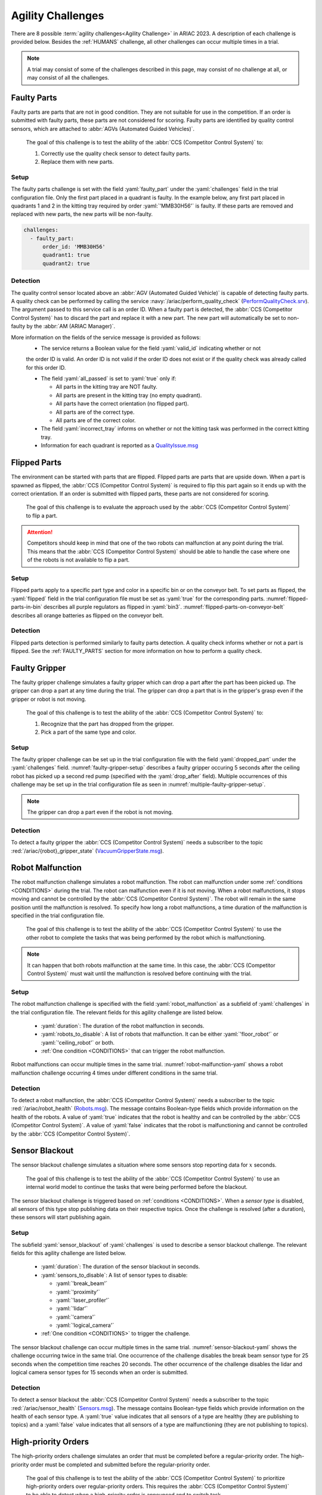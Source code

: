 

.. _AGILITY_CHALLENGES:

========
Agility Challenges
========



There are 8 possible :term:`agility challenges<Agility Challenge>` in ARIAC 2023. 
A description of each challenge is provided below. Besides the :ref:`HUMANS` challenge, 
all other challenges can occur multiple times in a trial. 

.. note::
  A trial may consist of some of the challenges described in this page, may consist of no 
  challenge at all, or may consist of all the challenges.

.. _FAULTY_PARTS:

Faulty Parts
================

Faulty parts are parts that are not in good condition. They are not suitable for use in the competition. 
If an order is submitted with faulty parts, these parts are not considered for scoring. 
Faulty parts are identified by quality control sensors, which are attached 
to :abbr:`AGVs (Automated Guided Vehicles)`.

  The goal of this challenge is to test the ability of the :abbr:`CCS (Competitor Control System)` to:

  #. Correctly use the quality check sensor to detect faulty parts. 
  #. Replace them with new parts.


Setup
----------------------------

The faulty parts challenge is set with the field :yaml:`faulty_part` under the :yaml:`challenges` field 
in the trial configuration file. 
Only the first part placed in a quadrant is faulty. 
In the example below, any first part placed in  quadrants 1 and 2 in the kitting tray required by 
order :yaml:`'MMB30H56'` is faulty. 
If these parts are removed and replaced with new parts, the new parts will be non-faulty.

.. code-block:: yaml

  challenges:
    - faulty_part:
        order_id: 'MMB30H56'
        quadrant1: true
        quadrant2: true


Detection
----------------------------


The quality control sensor located above an :abbr:`AGV (Automated Guided Vehicle)` is capable of 
detecting faulty parts. 
A quality check can be performed by calling the service :navy:`/ariac/perform_quality_check` (`PerformQualityCheck.srv <https://github.com/usnistgov/ARIAC/blob/ariac2023/ariac_msgs/srv/PerformQualityCheck.srv>`_). 
The argument passed to this service call is an order ID. 
When a faulty part is detected, the :abbr:`CCS (Competitor Control System)` has to discard the 
part and replace it with a new part. 
The new part will automatically be set to non-faulty by the :abbr:`AM (ARIAC Manager)`.



More information on the fields of the service message is provided as follows:
  * The service returns a Boolean value for the field :yaml:`valid_id` indicating whether or not 
  the order ID is valid. 
  An order ID is not valid if the order ID does not exist or if the quality check was already called 
  for this order ID.

  * The field :yaml:`all_passed` is set to :yaml:`true` only if:

    * All parts in the kitting tray are NOT faulty.
    * All parts are present in the kitting tray (no empty quadrant).
    * All parts have the correct orientation (no flipped part).
    * All parts are of the correct type.
    * All parts are of the correct color.

  * The field :yaml:`incorrect_tray` informs on whether or not the kitting task was performed in the correct kitting tray.
  * Information for each quadrant is reported as a `QualityIssue.msg <https://github.com/usnistgov/ARIAC/blob/ariac2023/ariac_msgs/msg/QualityIssue.msg>`_



.. _FLIPPED_PARTS:

Flipped Parts
================

The environment can be started with parts that are flipped. Flipped parts are parts that are upside down. When a part is spawned as flipped, the :abbr:`CCS (Competitor Control System)` is required to flip this part again so it ends up with the correct orientation. If an order is submitted with flipped parts, these parts are not considered for scoring. 

  The goal of this challenge is to evaluate the approach used by the :abbr:`CCS (Competitor Control System)` to flip a part. 

.. attention::
  Competitors should keep in mind that one of the two robots can malfunction at any point during the trial.
  This means that the :abbr:`CCS (Competitor Control System)` should be able to handle the case where 
  one of the robots is not available to flip a part.



Setup
----------------------------

Flipped parts apply to a specific part type and color in a specific bin or on the conveyor belt. 
To set parts as flipped, the :yaml:`flipped` field in the trial configuration file must be set 
as :yaml:`true` for the corresponding parts. :numref:`flipped-parts-in-bin` describes all purple 
regulators as flipped in :yaml:`bin3`. :numref:`flipped-parts-on-conveyor-belt` describes all 
orange batteries as flipped on the conveyor belt.

.. code-block:: yaml
  :caption: Setting flipped parts in a bin.
  :name: flipped-parts-in-bin

  bin3:
    - type: 'regulator'
      color: 'purple'
      slots: [2, 3]
      rotation: 'pi/6'
      flipped: true



.. code-block:: yaml
  :caption: Setting flipped parts on the conveyor belt.
  :name: flipped-parts-on-conveyor-belt
  
  conveyor_belt: 
    active: true
    spawn_rate: 3.0 
    order: 'sequential' 
    parts_to_spawn:
      - type: 'battery'
        color: 'orange'
        number: 5
        offset: 0.5 # between -1 and 1
        flipped: true
        rotation: 'pi/6'


Detection
----------------------------


Flipped parts detection is performed similarly to faulty parts detection. 
A quality check informs whether or not a part is flipped. See the :ref:`FAULTY_PARTS` section for more information on how to perform a quality check.




.. _target to faulty gripper:

Faulty Gripper
================

The faulty gripper challenge simulates a faulty gripper which can drop a part after the part has been picked up. The gripper can drop a part at any time during the trial. The gripper can drop a part that is in the gripper's grasp even if the gripper or robot is not moving. 

  The goal of this challenge is to test the ability of the :abbr:`CCS (Competitor Control System)` to: 
  
  #. Recognize that the part has dropped from the gripper. 
  #. Pick a part of the same type and color.

Setup
----------------------------

The faulty gripper challenge can be set up in the trial configuration file with the field :yaml:`dropped_part` under the :yaml:`challenges` field. :numref:`faulty-gripper-setup` describes a faulty gripper occuring 5 seconds after the ceiling robot has picked up a second red pump (specified with the :yaml:`drop_after` field). Multiple occurrences of this challenge may be set up in the trial configuration file as seen in :numref:`multiple-faulty-gripper-setup`.


.. code-block:: yaml
  :caption: Setting up the faulty gripper challenge.
  :name: faulty-gripper-setup

    challenges:
      - dropped_part:
          robot: 'ceiling_robot'
          type: 'pump'
          color: 'red'
          drop_after: 1
          delay: 5



.. code-block:: yaml
  :caption: Multiple occurences of the faulty gripper challenge.
  :name: multiple-faulty-gripper-setup

    challenges:
      - dropped_part:
          robot: 'ceiling_robot'
          type: 'pump'
          color: 'red'
          drop_after: 1
          delay: 5
      - dropped_part:
          robot: 'floor_robot'
          type: 'battery'
          color: 'green'
          drop_after: 1
          delay: 3
      - dropped_part:
          robot: 'floor_robot'
          type: 'regulator'
          color: 'orange'
          drop_after: 2
          delay: 15

.. note::
    The gripper can drop a part even if the robot is not moving.


Detection
----------------------------


To detect a faulty gripper the :abbr:`CCS (Competitor Control System)` needs a subscriber to the topic :red:`/ariac/{robot}_gripper_state` (`VacuumGripperState.msg <https://github.com/usnistgov/ARIAC/blob/ariac2023/ariac_msgs/msg/VacuumGripperState.msg>`_).


.. _target to robot malfunction:

Robot Malfunction
==================

The robot malfunction challenge simulates a robot malfunction. The robot can malfunction under some :ref:`conditions <CONDITIONS>` during the trial. The robot can malfunction even if it is not moving. When a robot malfunctions, it stops moving and cannot be controlled by the :abbr:`CCS (Competitor Control System)`. The robot will remain in the same position until the malfunction is resolved. To specify how long a robot malfunctions, a time duration of the malfunction is specified in the trial configuration file.

  The goal of this challenge is to test the ability of the :abbr:`CCS (Competitor Control System)` to use the other robot to complete the tasks that was being performed by the robot which is malfunctioning. 

.. note::
  It can happen that both robots malfunction at the same time. 
  In this case, the :abbr:`CCS (Competitor Control System)` must wait until the malfunction is resolved before continuing with the trial.



Setup
----------------------------

The robot malfunction challenge is specified with the field :yaml:`robot_malfunction` as a subfield of :yaml:`challenges` in the trial configuration file. The relevant fields for this agility challenge are listed below.
  
  * :yaml:`duration`: The duration of the robot malfunction in seconds.
  * :yaml:`robots_to_disable`: A list of robots that malfunction. It can be either :yaml:`'floor_robot'` or :yaml:`'ceiling_robot'` or both.
  * :ref:`One condition <CONDITIONS>` that can trigger the robot malfunction.

Robot malfunctions can occur multiple times in the same trial. :numref:`robot-malfunction-yaml` shows a robot malfunction challenge occurring 4 times under different conditions in the same trial.


.. code-block:: yaml
  :caption: Example of multiple occurrences of the robot malfunction challenge in the same trial.
  :name: robot-malfunction-yaml
  
  challenges:
  - robot_malfunction:
      duration: 20.0
      robots_to_disable: ['floor_robot']
      time_condition: 10.0
  - robot_malfunction:
      duration: 20.0
      robots_to_disable: ['floor_robot']
      time_condition: 225.0
  - robot_malfunction:
      duration: 25.0
      robots_to_disable: ['ceiling_robot']
      submission_condition:
        order_id: 'MMB30H58'
  - robot_malfunction:
      duration: 5.0
      robots_to_disable: ['floor_robot','ceiling_robot']
      part_place_condition:
        color: 'green'
        type: 'sensor'
        agv: 4

Detection
-----------------------------


To detect a robot malfunction, the :abbr:`CCS (Competitor Control System)` needs a subscriber to the topic :red:`/ariac/robot_health` (`Robots.msg <https://github.com/usnistgov/ARIAC/blob/ariac2023/ariac_msgs/msg/Robots.msg>`_). The message contains Boolean-type fields which provide information on the health of the robots. A value of :yaml:`true` indicates that the robot is healthy and can be controlled by the :abbr:`CCS (Competitor Control System)`. A value of :yaml:`false` indicates that the robot is malfunctioning and cannot be controlled by the :abbr:`CCS (Competitor Control System)`.



.. _target to sensor blackout:

Sensor Blackout
================

The sensor blackout challenge simulates a situation where some sensors stop reporting data for :math:`x` seconds. 

  The goal of this challenge is to test the ability of the :abbr:`CCS (Competitor Control System)` to use an internal world model to continue the tasks that were being performed before the blackout.

The sensor blackout challenge is triggered based on :ref:`conditions <CONDITIONS>`. When a *sensor type* is disabled, all sensors of this type stop publishing data on their respective topics. Once the challenge is resolved (after a duration), these sensors will start publishing  again. 



Setup
---------------------------


The subfield :yaml:`sensor_blackout` of :yaml:`challenges` is used to describe a sensor blackout challenge.
The relevant fields for this agility challenge are listed below.
  
  * :yaml:`duration`: The duration of the sensor blackout in seconds.
  * :yaml:`sensors_to_disable`: A list of sensor types to disable:

    * :yaml:`'break_beam'`
    * :yaml:`'proximity'`
    * :yaml:`'laser_profiler'`
    * :yaml:`'lidar'`
    * :yaml:`'camera'`
    * :yaml:`'logical_camera'`
  * :ref:`One condition <CONDITIONS>` to trigger the challenge.


The sensor blackout challenge can occur multiple times in the same trial.
:numref:`sensor-blackout-yaml` shows the challenge occurring twice in the same trial. 
One  occurrence of the challenge disables the break beam sensor type for 25 seconds when the 
competition time reaches 20 seconds. The other occurrence of the challenge disables the lidar 
and logical camera sensor types for 15 seconds when an order is submitted. 



.. code-block:: yaml
  :caption: Example of multiple occurrences of the sensor blackout challenge in the same trial.
  :name: sensor-blackout-yaml
  :emphasize-lines: 2,6

  challenges:
    - sensor_blackout:
        duration: 25.0
        sensors_to_disable: ['break_beam']
        time_condition: 20
    - sensor_blackout:
        duration: 15.0
        sensors_to_disable: ['lidar', 'logical_camera']
        submission_condition:
          order_id: 'MMB30H57'


Detection
-----------------------------


To detect a sensor blackout the :abbr:`CCS (Competitor Control System)` needs a subscriber to 
the topic :red:`/ariac/sensor_health` (`Sensors.msg <https://github.com/usnistgov/ARIAC/blob/ariac2023/ariac_msgs/msg/Sensors.msg>`_). 
The message contains Boolean-type fields which provide information on the health of each sensor type. 
A :yaml:`true` value indicates that all sensors of a type are healthy (they are publishing to topics) 
and a :yaml:`false` value indicates that all sensors of a type are malfunctioning 
(they are not publishing to topics).



High-priority Orders
=====================

The high-priority orders challenge simulates an order that must be completed before a regular-priority order. The high-priority order must be completed and  submitted before the regular-priority order.

  The goal of this challenge is to test the ability of the :abbr:`CCS (Competitor Control System)` to prioritize  high-priority orders over regular-priority orders. This requires the :abbr:`CCS (Competitor Control System)` to  be able to detect when a high-priority order is announced and to switch task.


.. warning::
  A high-priority order can be announced in one of the two following :ref:`conditions <CONDITIONS>`: Time or part placement. The submission condition is not used to announce a high-priority order.

.. note::
  A high-priority order will only be announced when only regular-priority orders have been announced. A high-priority order will not be announced if there is already a high-priority order in the queue.


Setup
-----------------------------

To specify a high-priority order, the :yaml:`priority` field is set to :yaml:`true` in the order description. :numref:`high-priority-order-yaml` shows a high-priority order for order :yaml:`MMB30H57` and a regular-priority order for order :yaml:`'MMB30H58'`.


.. code-block:: yaml
  :caption: Example of a high-priority order for order :yaml:`'MMB30H58'`.
  :name: high-priority-order-yaml

  orders:
    - id: 'MMB30H58'
      type: 'kitting'
      announcement:
        time_condition: 0
      priority: false
      kitting_task:
        agv_number: 2
        tray_id: 2
        destination: 'warehouse'
        products:
          - type: 'battery'
            color: 'blue'
            quadrant: 1
    - id: 'MMB30H57'
      type: 'kitting'
      announcement:
        time_condition: 44.5
      priority: true
      kitting_task:
        agv_number: 3
        tray_id: 5
        destination: 'warehouse'
        products:
          - type: 'sensor'
            color: 'orange'
            quadrant: 4


Detection
-------------------------------


To find out out the priority of an order, the CCS is required to parse messages published to the topic :red:`/ariac/orders` (`Order.msg <https://github.com/usnistgov/ARIAC/blob/ariac2023/ariac_msgs/msg/Order.msg>`_). For a high-priority order, the value for the field :yaml:`priority` is set to :yaml:`true`. For a regular-priority order, the value for the field :yaml:`priority` is set to :yaml:`false`.



Insufficient Parts
===================

The insufficient parts challenge simulates a situation where the workcell does not contain enough parts to complete one or multiple orders. 

  The goal of this challenge is to test whether or not the :abbr:`CCS (Competitor Control System)` is capable of identifying insufficient parts to complete one or multiple orders. When an insufficient parts challenge takes place, the :abbr:`CCS (Competitor Control System)` must submit incomplete orders.

Setup
-----------------------------

There is no specific field in the trial configuration file to specify this challenge.  :numref:`insufficient-parts-yaml` shows a trial configuration file where the workcell does not have enough parts to complete order :yaml:`'MMB30H58'`. The order requires 4 blue batteries but the whole workcell has only 2 blue batteries (located in bin1).

.. code-block:: yaml
  :caption: Example of insufficient parts challenge.
  :name: insufficient-parts-yaml

  parts: 
    bins: 
      bin1: 
        - type: 'pump'
          color: 'red'
          slots: [1, 2, 3]
          rotation: 'pi/6'
          flipped: false
        - type: 'battery'
          color: 'blue'
          slots: [4, 5]
          rotation: 'pi/2'
          flipped: false
  orders:
    - id: 'MMB30H58'
      type: 'kitting'
      announcement:
        time_condition: 0
      priority: false
      kitting_task:
        agv_number: 2
        tray_id: 2
        destination: 'warehouse'
        products:
          - type: 'battery'
            color: 'blue'
            quadrant: 1
          - type: 'battery'
            color: 'blue'
            quadrant: 2
          - type: 'battery'
            color: 'blue'
            quadrant: 3
          - type: 'battery'
            color: 'blue'
            quadrant: 4




Detection
-------------------------------


To figure out if the insufficient parts challenge is part of a trial, the :abbr:`CCS (Competitor Control System)` can rely on two important topics to retrieve part type, color, and quantity from bins and the conveyor belt.

Bins
^^^^^

The topic :red:`/ariac/bin_parts` (`BinParts.msg <https://github.com/usnistgov/ARIAC/blob/ariac2023/ariac_msgs/msg/BinParts.msg>`_) outputs for each bin: The type, the color, and the quantity of parts. An  output from :command:`ros2 topic echo /ariac/bin_parts` is provided in  :numref:`bin-parts-outputs`. The output shows that bin1 contains 3 red pumps and 2 blue batteries.

  .. code-block:: bash
    :caption: Message published on the topic :red:`/ariac/bin_parts`.
    :name: bin-parts-outputs

    ---
    bins:
    - bin_number: 1
      parts:
      - part:
          color: 0
          type: 11
        quantity: 3
      - part:
          color: 2
          type: 10
        quantity: 2
    ---

  .. note::
    Bins that do not contain parts are not included in the message.

Conveyor Belt
^^^^^^^^^^^^^^^
The topic :red:`/ariac/conveyor_parts` (`ConveyorParts.msg <https://github.com/usnistgov/ARIAC/blob/ariac2023/ariac_msgs/msg/ConveyorParts.msg>`_) outputs information on parts that are expected to spawn on the conveyor belt. An output from :command:`ros2 topic echo /ariac/conveyor_parts` is provided in  :numref:`conveyor-parts-outputs`. The message shows that 2 red batteries,  2 green sensors, 3 blue regulators, and 1 orange pump will spawn on the conveyor belt.


  .. code-block:: bash
    :caption: Message published on the topic :red:`/ariac/conveyor_parts`.
    :name: conveyor-parts-outputs

    ---
    parts:
    - part:
        color: 0
        type: 10
      quantity: 2
    - part:
        color: 1
        type: 12
      quantity: 2
    - part:
        color: 2
        type: 13
      quantity: 3
    - part:
        color: 3
        type: 11
      quantity: 1
    ---

.. _HUMANS:

Human
==============


The human challenge consists of a simulated human navigating the workcell. 

  The goal of this challenge is to test whether or not the :abbr:`CCS (Competitor Control System)` is capable of ensuring the safety of humans on the shop floor. 
  The ceiling robot has to keep a safe distance from the human at any time. 
  If the ceiling robot gets too close to the human, the human will be considered to be in danger and two events happen: 
  
  #. The human is teleported to a safe location.
  #. The ceiling robot's controllers are deactivated for 15 seconds, which is a penalty given to the :abbr:`CCS (Competitor Control System)`. 


When the human challenge is used in a trial, the simulated human is assigned one of the following behaviors: 

- **Indifferent**: The human operator follows a scripted path, regardless of the location of the robots in the environment.
- **Antagonistic**: During an arbitrary period of time, the human operator purposefully moves towards the ceiling robot to interfere with the robot's current task.
- **Helpful**: The human operator will stop moving once the ceiling robot is at a certain distance away from him.

.. note::
  The behavior of a human does not change within a trial, e.g., if the human is assigned the behavior :yaml:`'helpful'`, the human will always be helpful throughout the trial. 

  The human in the environment will go to each assembly station in the following order:

  #. Assembly station 4
  #. Assembly station 2
  #. Assembly station 1
  #. Assembly station 3

  When the human reaches assembly station 3, he will repeat the process from the beginning.



Setup
---------------------------


The subfield :yaml:`human` of :yaml:`challenges` is used to describe a human challenge. The relevant fields for this agility challenge are listed below.
  
  * :yaml:`behavior`: The behavior of the human operator. The possible values are:

    - :yaml:`'indifferent'`
    - :yaml:`'antagonistic'`
    - :yaml:`'helpful'`
  * :ref:`One condition <CONDITIONS>` to trigger the challenge.


.. code-block:: yaml
  :caption: Human challenge setup in a trial file.
  :name: human-yaml

  challenges:
    - human:
        behavior: 'antagonistic'
        time_condition: 10 # starts 10 s after the start of the competition


Detection
-----------------------------

The pose of the human is published to the topic :red:`/ariac_human/state` (`HumanState.msg <https://github.com/usnistgov/ARIAC/blob/ariac2023/ariac_msgs/msg/HumanState.msg>`_).
An output from :command:`ros2 topic echo /ariac_human/state` is provided in  :numref:`human-state-outputs`.

  .. code-block:: bash
    :caption: Message published on the topic :red:`/ariac_human/state`.
    :name: human-state-outputs

    ---
    human_position:
      x: -14.993921250341705
      y: -9.99998557033615
      z: 0.010023161632176515
    robot_position:
      x: -7.0000003262450905
      y: 8.445047061655941e-08
      z: 0.7000000000000002
    human_velocity:
      x: 5.6589307392557084e-05
      y: -1.1679465760540981e-06
      z: 2.8776304097214153e-05
    robot_velocity:
      x: -9.607729520546026e-10
      y: 1.325746825962516e-10
      z: 0.0
    ---

